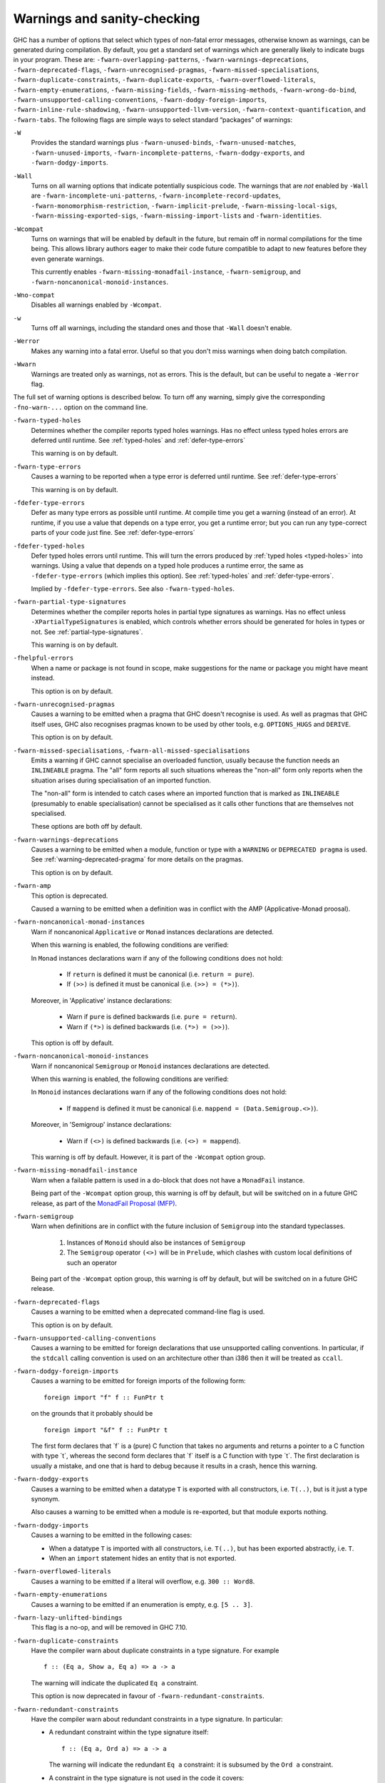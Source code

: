 .. _options-sanity:

Warnings and sanity-checking
----------------------------

.. index::
   single: sanity-checking options
   single: warnings

GHC has a number of options that select which types of non-fatal error
messages, otherwise known as warnings, can be generated during
compilation. By default, you get a standard set of warnings which are
generally likely to indicate bugs in your program. These are:
``-fwarn-overlapping-patterns``, ``-fwarn-warnings-deprecations``,
``-fwarn-deprecated-flags``, ``-fwarn-unrecognised-pragmas``,
``-fwarn-missed-specialisations``, ``-fwarn-duplicate-constraints``,
``-fwarn-duplicate-exports``, ``-fwarn-overflowed-literals``,
``-fwarn-empty-enumerations``, ``-fwarn-missing-fields``,
``-fwarn-missing-methods``, ``-fwarn-wrong-do-bind``,
``-fwarn-unsupported-calling-conventions``,
``-fwarn-dodgy-foreign-imports``, ``-fwarn-inline-rule-shadowing``,
``-fwarn-unsupported-llvm-version``, ``-fwarn-context-quantification``,
and ``-fwarn-tabs``. The following flags are simple ways to select
standard “packages” of warnings:

``-W``
    .. index::
       single: -W option

    Provides the standard warnings plus ``-fwarn-unused-binds``,
    ``-fwarn-unused-matches``, ``-fwarn-unused-imports``,
    ``-fwarn-incomplete-patterns``, ``-fwarn-dodgy-exports``, and
    ``-fwarn-dodgy-imports``.

``-Wall``
    .. index::
       single: -Wall

    Turns on all warning options that indicate potentially suspicious
    code. The warnings that are *not* enabled by ``-Wall`` are
    ``-fwarn-incomplete-uni-patterns``,
    ``-fwarn-incomplete-record-updates``,
    ``-fwarn-monomorphism-restriction``,
    ``-fwarn-implicit-prelude``, ``-fwarn-missing-local-sigs``,
    ``-fwarn-missing-exported-sigs``, ``-fwarn-missing-import-lists``
    and ``-fwarn-identities``.

``-Wcompat``
    .. index::
       single: -Wcompat

    Turns on warnings that will be enabled by default in the future, but remain
    off in normal compilations for the time being. This allows library authors
    eager to make their code future compatible to adapt to new features before
    they even generate warnings.

    This currently enables ``-fwarn-missing-monadfail-instance``,
    ``-fwarn-semigroup``, and ``-fwarn-noncanonical-monoid-instances``.

``-Wno-compat``
    .. index::
       single: -Wno-compat

    Disables all warnings enabled by ``-Wcompat``.

``-w``
    .. index::
       single: -w

    Turns off all warnings, including the standard ones and those that
    ``-Wall`` doesn't enable.

``-Werror``
    .. index::
       single: -Werror

    Makes any warning into a fatal error. Useful so that you don't miss
    warnings when doing batch compilation.

``-Wwarn``
    .. index::
       single: -Wwarn

    Warnings are treated only as warnings, not as errors. This is the
    default, but can be useful to negate a ``-Werror`` flag.

The full set of warning options is described below. To turn off any
warning, simply give the corresponding ``-fno-warn-...`` option on the
command line.

``-fwarn-typed-holes``
    .. index::
       single: -fwarn-typed-holes
       single: warnings

    Determines whether the compiler reports typed holes warnings. Has no
    effect unless typed holes errors are deferred until runtime. See
    :ref:`typed-holes` and :ref:`defer-type-errors`

    This warning is on by default.

``-fwarn-type-errors``
    .. index::
       single: -fwarn-type-errors
       single: warnings

    Causes a warning to be reported when a type error is deferred until
    runtime. See :ref:`defer-type-errors`

    This warning is on by default.

``-fdefer-type-errors``
    .. index::
       single: -fdefer-type-errors
       single: warnings

    Defer as many type errors as possible until runtime. At compile time
    you get a warning (instead of an error). At runtime, if you use a
    value that depends on a type error, you get a runtime error; but you
    can run any type-correct parts of your code just fine. See
    :ref:`defer-type-errors`

``-fdefer-typed-holes``
    .. index::
       single: -fdefer-typed-holes
       single: warnings

    Defer typed holes errors until runtime. This will turn the errors
    produced by :ref:`typed holes <typed-holes>` into warnings. Using a value
    that depends on a typed hole produces a runtime error, the same as
    ``-fdefer-type-errors`` (which implies this option). See :ref:`typed-holes`
    and :ref:`defer-type-errors`.

    Implied by ``-fdefer-type-errors``. See also ``-fwarn-typed-holes``.

``-fwarn-partial-type-signatures``
    .. index::
       single: -fwarn-partial-type-signatures
       single: warnings

    Determines whether the compiler reports holes in partial type
    signatures as warnings. Has no effect unless
    ``-XPartialTypeSignatures`` is enabled, which controls whether
    errors should be generated for holes in types or not. See
    :ref:`partial-type-signatures`.

    This warning is on by default.

``-fhelpful-errors``
    .. index::
       single: -fhelpful-errors
       single: warnings

    When a name or package is not found in scope, make suggestions for
    the name or package you might have meant instead.

    This option is on by default.

``-fwarn-unrecognised-pragmas``
    .. index::
       single: -fwarn-unrecognised-pragmas
       single: warnings
       single: pragmas

    Causes a warning to be emitted when a pragma that GHC doesn't
    recognise is used. As well as pragmas that GHC itself uses, GHC also
    recognises pragmas known to be used by other tools, e.g.
    ``OPTIONS_HUGS`` and ``DERIVE``.

    This option is on by default.

``-fwarn-missed-specialisations``, ``-fwarn-all-missed-specialisations``
    .. index::
       single: -fwarn-missed-specialisations
       single: -fwarn-all-missed-specialisations
       single: warnings
       single: pragmas

    Emits a warning if GHC cannot specialise an overloaded function, usually
    because the function needs an ``INLINEABLE`` pragma. The "all" form reports
    all such situations whereas the "non-all" form only reports when the
    situation arises during specialisation of an imported function.

    The "non-all" form is intended to catch cases where an imported function
    that is marked as ``INLINEABLE`` (presumably to enable specialisation) cannot
    be specialised as it calls other functions that are themselves not specialised.

    These options are both off by default.

``-fwarn-warnings-deprecations``
    .. index::
       single: -fwarn-warnings-deprecations
       single: warnings
       single: deprecations

    Causes a warning to be emitted when a module, function or type with
    a ``WARNING`` or ``DEPRECATED pragma`` is used. See
    :ref:`warning-deprecated-pragma` for more details on the pragmas.

    This option is on by default.

``-fwarn-amp``
    .. index::
       single: -fwarn-amp
       single: AMP
       single: Applicative-Monad Proposal

    This option is deprecated.

    Caused a warning to be emitted when a definition was in conflict with
    the AMP (Applicative-Monad proosal).

``-fwarn-noncanonical-monad-instances``
    .. index::
       single: -fwarn-noncanonical-monad-instances

    Warn if noncanonical ``Applicative`` or ``Monad`` instances
    declarations are detected.

    When this warning is enabled, the following conditions are verified:

    In ``Monad`` instances declarations warn if any of the following
    conditions does not hold:

     * If ``return`` is defined it must be canonical (i.e. ``return = pure``).
     * If ``(>>)`` is defined it must be canonical (i.e. ``(>>) = (*>)``).

    Moreover, in 'Applicative' instance declarations:

     * Warn if ``pure`` is defined backwards (i.e. ``pure = return``).
     * Warn if ``(*>)`` is defined backwards (i.e. ``(*>) = (>>)``).

    This option is off by default.

``-fwarn-noncanonical-monoid-instances``
    .. index::
       single: -fwarn-noncanonical-monoid-instances

    Warn if noncanonical ``Semigroup`` or ``Monoid`` instances
    declarations are detected.

    When this warning is enabled, the following conditions are verified:

    In ``Monoid`` instances declarations warn if any of the following
    conditions does not hold:

     * If ``mappend`` is defined it must be canonical
       (i.e. ``mappend = (Data.Semigroup.<>)``).

    Moreover, in 'Semigroup' instance declarations:

     * Warn if ``(<>)`` is defined backwards (i.e. ``(<>) = mappend``).

    This warning is off by default. However, it is part of the
    ``-Wcompat`` option group.

``-fwarn-missing-monadfail-instance``
    .. index::
       single: -fwarn-missing-monadfail-instance
       single: MFP
       single: MonadFail Proposal

    Warn when a failable pattern is used in a do-block that does not have a
    ``MonadFail`` instance.

    Being part of the ``-Wcompat`` option group, this warning is off by
    default, but will be switched on in a future GHC release, as part of
    the `MonadFail Proposal (MFP)
    <https://prime.haskell.org/wiki/Libraries/Proposals/MonadFail>`__.

``-fwarn-semigroup``
    .. index::
       single: -fwarn-semigroup
       single: semigroup

    Warn when definitions are in conflict with the future inclusion of
    ``Semigroup`` into the standard typeclasses.

        1. Instances of ``Monoid`` should also be instances of ``Semigroup``
        2. The ``Semigroup`` operator ``(<>)`` will be in ``Prelude``, which
           clashes with custom local definitions of such an operator

    Being part of the ``-Wcompat`` option group, this warning is off by
    default, but will be switched on in a future GHC release.

``-fwarn-deprecated-flags``
    .. index::
       single: -fwarn-deprecated-flags
       single: deprecated-flags

    Causes a warning to be emitted when a deprecated command-line flag
    is used.

    This option is on by default.

``-fwarn-unsupported-calling-conventions``
    .. index::
       single: -fwarn-unsupported-calling-conventions

    Causes a warning to be emitted for foreign declarations that use
    unsupported calling conventions. In particular, if the ``stdcall``
    calling convention is used on an architecture other than i386 then
    it will be treated as ``ccall``.

``-fwarn-dodgy-foreign-imports``
    .. index::
       single: -fwarn-dodgy-foreign-imports

    Causes a warning to be emitted for foreign imports of the following
    form:

    ::

        foreign import "f" f :: FunPtr t

    on the grounds that it probably should be

    ::

        foreign import "&f" f :: FunPtr t

    The first form declares that \`f\` is a (pure) C function that takes
    no arguments and returns a pointer to a C function with type \`t\`,
    whereas the second form declares that \`f\` itself is a C function
    with type \`t\`. The first declaration is usually a mistake, and one
    that is hard to debug because it results in a crash, hence this
    warning.

``-fwarn-dodgy-exports``
    .. index::
       single: -fwarn-dodgy-exports

    Causes a warning to be emitted when a datatype ``T`` is exported
    with all constructors, i.e. ``T(..)``, but is it just a type
    synonym.

    Also causes a warning to be emitted when a module is re-exported,
    but that module exports nothing.

``-fwarn-dodgy-imports``
    .. index::
       single: -fwarn-dodgy-imports

    Causes a warning to be emitted in the following cases:

    -  When a datatype ``T`` is imported with all constructors, i.e.
       ``T(..)``, but has been exported abstractly, i.e. ``T``.

    -  When an ``import`` statement hides an entity that is not
       exported.

``-fwarn-overflowed-literals``
    .. index::
       single: -fwarn-overflowed-literals

    Causes a warning to be emitted if a literal will overflow, e.g.
    ``300 :: Word8``.

``-fwarn-empty-enumerations``
    .. index::
       single: -fwarn-empty-enumerations

    Causes a warning to be emitted if an enumeration is empty, e.g.
    ``[5 .. 3]``.

``-fwarn-lazy-unlifted-bindings``
    .. index::
       single: -fwarn-lazy-unlifted-bindings

    This flag is a no-op, and will be removed in GHC 7.10.

``-fwarn-duplicate-constraints``
    .. index::
       single: -fwarn-duplicate-constraints
       single: duplicate constraints, warning

    Have the compiler warn about duplicate constraints in a type
    signature. For example

    ::

        f :: (Eq a, Show a, Eq a) => a -> a

    The warning will indicate the duplicated ``Eq a`` constraint.

    This option is now deprecated in favour of
    ``-fwarn-redundant-constraints``.

``-fwarn-redundant-constraints``
    .. index::
       single: -fwarn-redundant-constraints
       single: redundant constraints, warning

    Have the compiler warn about redundant constraints in a type
    signature. In particular:

    -  A redundant constraint within the type signature itself:

       ::

            f :: (Eq a, Ord a) => a -> a

       The warning will indicate the redundant ``Eq a`` constraint: it
       is subsumed by the ``Ord a`` constraint.

    -  A constraint in the type signature is not used in the code it
       covers:

       ::

            f :: Eq a => a -> a -> Bool
            f x y = True

       The warning will indicate the redundant ``Eq a`` constraint: : it
       is not used by the definition of ``f``.)

    Similar warnings are given for a redundant constraint in an instance
    declaration.

    This option is on by default. As usual you can suppress it on a
    per-module basis with ``-fno-warn-redundant-constraints``.
    Occasionally you may specifically want a function to have a more
    constrained signature than necessary, perhaps to leave yourself
    wiggle-room for changing the implementation without changing the
    API. In that case, you can suppress the warning on a per-function
    basis, using a call in a dead binding. For example:

    ::

        f :: Eq a => a -> a -> Bool
        f x y = True
        where
            _ = x == x  -- Suppress the redundant-constraint warning for (Eq a)

    Here the call to ``(==)`` makes GHC think that the ``(Eq a)``
    constraint is needed, so no warning is issued.

``-fwarn-duplicate-exports``
    .. index::
       single: -fwarn-duplicate-exports
       single: duplicate exports, warning
       single: export lists, duplicates

    Have the compiler warn about duplicate entries in export lists. This
    is useful information if you maintain large export lists, and want
    to avoid the continued export of a definition after you've deleted
    (one) mention of it in the export list.

    This option is on by default.

``-fwarn-hi-shadowing``
    .. index::
       single: -fwarn-hi-shadowing
       single: shadowing; interface files

    Causes the compiler to emit a warning when a module or interface
    file in the current directory is shadowing one with the same module
    name in a library or other directory.

``-fwarn-identities``
    .. index::
       single: -fwarn-identities

    Causes the compiler to emit a warning when a Prelude numeric
    conversion converts a type T to the same type T; such calls are
    probably no-ops and can be omitted. The functions checked for are:
    ``toInteger``, ``toRational``, ``fromIntegral``, and ``realToFrac``.

``-fwarn-implicit-prelude``
    .. index::
       single: -fwarn-implicit-prelude
       single: implicit prelude, warning

    Have the compiler warn if the Prelude is implicitly imported. This
    happens unless either the Prelude module is explicitly imported with
    an ``import ... Prelude ...`` line, or this implicit import is
    disabled (either by ``-XNoImplicitPrelude`` or a
    ``LANGUAGE NoImplicitPrelude`` pragma).

    Note that no warning is given for syntax that implicitly refers to
    the Prelude, even if ``-XNoImplicitPrelude`` would change whether it
    refers to the Prelude. For example, no warning is given when ``368``
    means ``Prelude.fromInteger (368::Prelude.Integer)`` (where
    ``Prelude`` refers to the actual Prelude module, regardless of the
    imports of the module being compiled).

    This warning is off by default.

``-fwarn-incomplete-patterns``, ``-fwarn-incomplete-uni-patterns``
    .. index::
       single: -fwarn-incomplete-patterns
       single: -fwarn-incomplete-uni-patterns
       single: incomplete patterns, warning
       single: patterns, incomplete

    The option ``-fwarn-incomplete-patterns`` warns about places where a
    pattern-match might fail at runtime. The function ``g`` below will
    fail when applied to non-empty lists, so the compiler will emit a
    warning about this when ``-fwarn-incomplete-patterns`` is enabled.

    ::

        g [] = 2

    This option isn't enabled by default because it can be a bit noisy,
    and it doesn't always indicate a bug in the program. However, it's
    generally considered good practice to cover all the cases in your
    functions, and it is switched on by ``-W``.

    The flag ``-fwarn-incomplete-uni-patterns`` is similar, except that
    it applies only to lambda-expressions and pattern bindings,
    constructs that only allow a single pattern:

    ::

        h = \[] -> 2
        Just k = f y

``-fwarn-incomplete-record-updates``
    .. index::
       single: -fwarn-incomplete-record-updates
       single: incomplete record updates, warning
       single: record updates, incomplete

    The function ``f`` below will fail when applied to ``Bar``, so the
    compiler will emit a warning about this when
    ``-fwarn-incomplete-record-updates`` is enabled.

    ::

        data Foo = Foo { x :: Int }
                 | Bar

        f :: Foo -> Foo
        f foo = foo { x = 6 }

    This option isn't enabled by default because it can be very noisy,
    and it often doesn't indicate a bug in the program.

``-fwarn-missing-fields``
    .. index::
       single: -fwarn-missing-fields
       single: missing fields, warning
       single: fields, missing

    This option is on by default, and warns you whenever the
    construction of a labelled field constructor isn't complete, missing
    initialisers for one or more fields. While not an error (the missing
    fields are initialised with bottoms), it is often an indication of a
    programmer error.

``-fwarn-missing-import-lists``
    .. index::
       single: -fwarn-import-lists
       single: missing import lists, warning
       single: import lists, missing

    This flag warns if you use an unqualified ``import`` declaration
    that does not explicitly list the entities brought into scope. For
    example

    ::

        module M where
          import X( f )
          import Y
          import qualified Z
          p x = f x x

    The ``-fwarn-import-lists`` flag will warn about the import of ``Y``
    but not ``X`` If module ``Y`` is later changed to export (say)
    ``f``, then the reference to ``f`` in ``M`` will become ambiguous.
    No warning is produced for the import of ``Z`` because extending
    ``Z``\'s exports would be unlikely to produce ambiguity in ``M``.

``-fwarn-missing-methods``
    .. index::
       single: -fwarn-missing-methods
       single: missing methods, warning
       single: methods, missing

    This option is on by default, and warns you whenever an instance
    declaration is missing one or more methods, and the corresponding
    class declaration has no default declaration for them.

    The warning is suppressed if the method name begins with an
    underscore. Here's an example where this is useful:

    ::

        class C a where
            _simpleFn :: a -> String
            complexFn :: a -> a -> String
            complexFn x y = ... _simpleFn ...

    The idea is that: (a) users of the class will only call
    ``complexFn``; never ``_simpleFn``; and (b) instance declarations
    can define either ``complexFn`` or ``_simpleFn``.

    The ``MINIMAL`` pragma can be used to change which combination of
    methods will be required for instances of a particular class. See
    :ref:`minimal-pragma`.

``-fwarn-missing-signatures``
    .. index::
       single: -fwarn-missing-signatures
       single: type signatures, missing

    If you would like GHC to check that every top-level function/value
    has a type signature, use the ``-fwarn-missing-signatures`` option.
    As part of the warning GHC also reports the inferred type. The
    option is off by default.

``-fwarn-missing-exported-sigs``
    .. index::
       single: -fwarn-missing-exported-sigs
       single: type signatures, missing

    If you would like GHC to check that every exported top-level
    function/value has a type signature, but not check unexported
    values, use the ``-fwarn-missing-exported-sigs`` option. This option
    takes precedence over ``-fwarn-missing-signatures``. As part of the
    warning GHC also reports the inferred type. The option is off by
    default.

``-fwarn-missing-local-sigs``
    .. index::
       single: -fwarn-missing-local-sigs
       single: type signatures, missing

    If you use the ``-fwarn-missing-local-sigs`` flag GHC will warn you
    about any polymorphic local bindings. As part of the warning GHC
    also reports the inferred type. The option is off by default.

``-fwarn-missing-pat-syn-sigs``
  .. index ::
       single: -fwarn-missing-pat-syn-sigs
       single: type signatures, missing, pattern synonyms

  If you would like GHC to check that every pattern synonym has a type
  signature, use the ``-fwarn-missing-pat-syn-sigs`` option. If this option is
  used in conjunction with ``-fwarn-missing-exported-sigs`` then only
  exported pattern synonyms must have a type signature. GHC also reports the
  inferred type. This option is off by default.

``-fwarn-name-shadowing``
    .. index::
       single: -fwarn-name-shadowing
       single: shadowing, warning

    This option causes a warning to be emitted whenever an inner-scope
    value has the same name as an outer-scope value, i.e. the inner
    value shadows the outer one. This can catch typographical errors
    that turn into hard-to-find bugs, e.g., in the inadvertent capture
    of what would be a recursive call in
    ``f = ... let f = id in ... f ...``.

    The warning is suppressed for names beginning with an underscore.
    For example

    ::

        f x = do { _ignore <- this; _ignore <- that; return (the other) }

``-fwarn-orphans``
    .. index::
       single: -fwarn-orphans
       single: orphan instances, warning
       single: orphan rules, warning

    These flags cause a warning to be emitted whenever the module
    contains an "orphan" instance declaration or rewrite rule. An
    instance declaration is an orphan if it appears in a module in which
    neither the class nor the type being instanced are declared in the
    same module. A rule is an orphan if it is a rule for a function
    declared in another module. A module containing any orphans is
    called an orphan module.

    The trouble with orphans is that GHC must pro-actively read the
    interface files for all orphan modules, just in case their instances
    or rules play a role, whether or not the module's interface would
    otherwise be of any use. See :ref:`orphan-modules` for details.

    The flag ``-fwarn-orphans`` warns about user-written orphan rules or
    instances.

``-fwarn-overlapping-patterns``
    .. index::
       single: -fwarn-overlapping-patterns
       single: overlapping patterns, warning
       single: patterns, overlapping

    By default, the compiler will warn you if a set of patterns are
    overlapping, e.g.,

    ::

        f :: String -> Int
        f []     = 0
        f (_:xs) = 1
        f "2"    = 2

    where the last pattern match in ``f`` won't ever be reached, as the
    second pattern overlaps it. More often than not, redundant patterns
    is a programmer mistake/error, so this option is enabled by default.

``-fwarn-tabs``
    .. index::
       single: -fwarn-tabs
       single: tabs, warning

    Have the compiler warn if there are tabs in your source file.

``-fwarn-type-defaults``
    .. index::
       single: -fwarn-type-defaults
       single: defaulting mechanism, warning

    Have the compiler warn/inform you where in your source the Haskell
    defaulting mechanism for numeric types kicks in. This is useful
    information when converting code from a context that assumed one
    default into one with another, e.g., the ‘default default’ for
    Haskell 1.4 caused the otherwise unconstrained value ``1`` to be
    given the type ``Int``, whereas Haskell 98 and later defaults it to
    ``Integer``. This may lead to differences in performance and
    behaviour, hence the usefulness of being non-silent about this.

    This warning is off by default.

``-fwarn-monomorphism-restriction``
    .. index::
       single: -fwarn-monomorphism-restriction
       single: monomorphism restriction, warning

    Have the compiler warn/inform you where in your source the Haskell
    Monomorphism Restriction is applied. If applied silently the MR can
    give rise to unexpected behaviour, so it can be helpful to have an
    explicit warning that it is being applied.

    This warning is off by default.

``-fwarn-unticked-promoted-constructors``
    .. index::
       single: -fwarn-unticked-promoted-constructors
       single: promoted constructor, warning

    Warn if a promoted data constructor is used without a tick preceding
    its name.

    For example:

    ::

        data Nat = Succ Nat | Zero

        data Vec n s where
          Nil  :: Vec Zero a
          Cons :: a -> Vec n a -> Vec (Succ n) a

    Will raise two warnings because ``Zero`` and ``Succ`` are not
    written as ``'Zero`` and ``'Succ``.

    This warning is is enabled by default in ``-Wall`` mode.

``-fwarn-unused-binds``
    .. index::
       single: -fwarn-unused-binds
       single: unused binds, warning
       single: binds, unused

    Report any function definitions (and local bindings) which are
    unused. An alias for

    -  ``-fwarn-unused-top-binds``
    -  ``-fwarn-unused-local-binds``
    -  ``-fwarn-unused-pattern-binds``

``-fwarn-unused-top-binds``
    .. index::
       single: -fwarn-unused-top-binds
       single: unused binds, warning
       single: binds, unused

    Report any function definitions which are unused.

    More precisely, warn if a binding brings into scope a variable that
    is not used, except if the variable's name starts with an
    underscore. The "starts-with-underscore" condition provides a way to
    selectively disable the warning.

    A variable is regarded as "used" if

    -  It is exported, or

    -  It appears in the right hand side of a binding that binds at
       least one used variable that is used

    For example

    ::

        module A (f) where
        f = let (p,q) = rhs1 in t p  -- No warning: q is unused, but is locally bound
        t = rhs3                     -- No warning: f is used, and hence so is t
        g = h x                      -- Warning: g unused
        h = rhs2                     -- Warning: h is only used in the
                                     -- right-hand side of another unused binding
        _w = True                    -- No warning: _w starts with an underscore

``-fwarn-unused-local-binds``
    .. index::
       single: -fwarn-unused-local-binds
       single: unused binds, warning
       single: binds, unused

    Report any local definitions which are unused. For example

    ::

        module A (f) where
        f = let (p,q) = rhs1 in t p  -- Warning: q is unused
        g = h x                      -- No warning: g is unused, but is a top-level binding

``-fwarn-unused-pattern-binds``
    .. index::
       single: -fwarn-unused-pattern-binds
       single: unused binds, warning
       single: binds, unused

    Warn if a pattern binding binds no variables at all, unless it is a
    lone, possibly-banged, wild-card pattern. For example:

    ::

        Just _ = rhs3    -- Warning: unused pattern binding
        (_, _) = rhs4    -- Warning: unused pattern binding
        _  = rhs3        -- No warning: lone wild-card pattern
        !_ = rhs4        -- No warning: banged wild-card pattern; behaves like seq

    The motivation for allowing lone wild-card patterns is they are not
    very different from ``_v = rhs3``, which elicits no warning; and
    they can be useful to add a type constraint, e.g. ``_ = x::Int``. A
    lone banged wild-card pattern is useful as an alternative (to
    ``seq``) way to force evaluation.

``-fwarn-unused-imports``
    .. index::
       single: -fwarn-unused-imports
       single: unused imports, warning
       single: imports, unused

    Report any modules that are explicitly imported but never used.
    However, the form ``import M()`` is never reported as an unused
    import, because it is a useful idiom for importing instance
    declarations, which are anonymous in Haskell.

``-fwarn-unused-matches``
    .. index::
       single: -fwarn-unused-matches
       single: unused matches, warning
       single: matches, unused

    Report all unused variables which arise from pattern matches,
    including patterns consisting of a single variable. For instance
    ``f x y = []`` would report ``x`` and ``y`` as unused. The warning
    is suppressed if the variable name begins with an underscore, thus:

    ::

        f _x = True

``-fwarn-unused-do-bind``
    .. index::
       single: -fwarn-unused-do-bind
       single: unused do binding, warning
       single: do binding, unused

    Report expressions occurring in ``do`` and ``mdo`` blocks that
    appear to silently throw information away. For instance
    ``do { mapM popInt xs ; return 10 }`` would report the first
    statement in the ``do`` block as suspicious, as it has the type
    ``StackM [Int]`` and not ``StackM ()``, but that ``[Int]`` value is
    not bound to anything. The warning is suppressed by explicitly
    mentioning in the source code that your program is throwing
    something away:

    ::

        do { _ <- mapM popInt xs ; return 10 }

    Of course, in this particular situation you can do even better:

    ::

        do { mapM_ popInt xs ; return 10 }

``-fwarn-context-quantification``
    .. index::
       single: -fwarn-context-quantification
       single: implicit context quantification, warning
       single: context, implicit quantification

    Report if a variable is quantified only due to its presence in a
    context (see :ref:`universal-quantification`). For example,

    ::

        type T a = Monad m => a -> f a

    It is recommended to write this polymorphic type as

    ::

        type T a = forall m. Monad m => a -> f a

    instead.

``-fwarn-wrong-do-bind``
    .. index::
       single: -fwarn-wrong-do-bind
       single: apparently erroneous do binding, warning
       single: do binding, apparently erroneous

    Report expressions occurring in ``do`` and ``mdo`` blocks that
    appear to lack a binding. For instance
    ``do { return (popInt 10) ; return 10 }`` would report the first
    statement in the ``do`` block as suspicious, as it has the type
    ``StackM (StackM Int)`` (which consists of two nested applications
    of the same monad constructor), but which is not then "unpacked" by
    binding the result. The warning is suppressed by explicitly
    mentioning in the source code that your program is throwing
    something away:

    ::

        do { _ <- return (popInt 10) ; return 10 }

    For almost all sensible programs this will indicate a bug, and you
    probably intended to write:

    ::

        do { popInt 10 ; return 10 }

``-fwarn-inline-rule-shadowing``
    .. index::
       single: -fwarn-inline-rule-shadowing

    Warn if a rewrite RULE might fail to fire because the function might
    be inlined before the rule has a chance to fire. See
    :ref:`rules-inline`.

If you're feeling really paranoid, the ``-dcore-lint`` option is a good choice.
It turns on heavyweight intra-pass sanity-checking within GHC. (It checks GHC's
sanity, not yours.)

